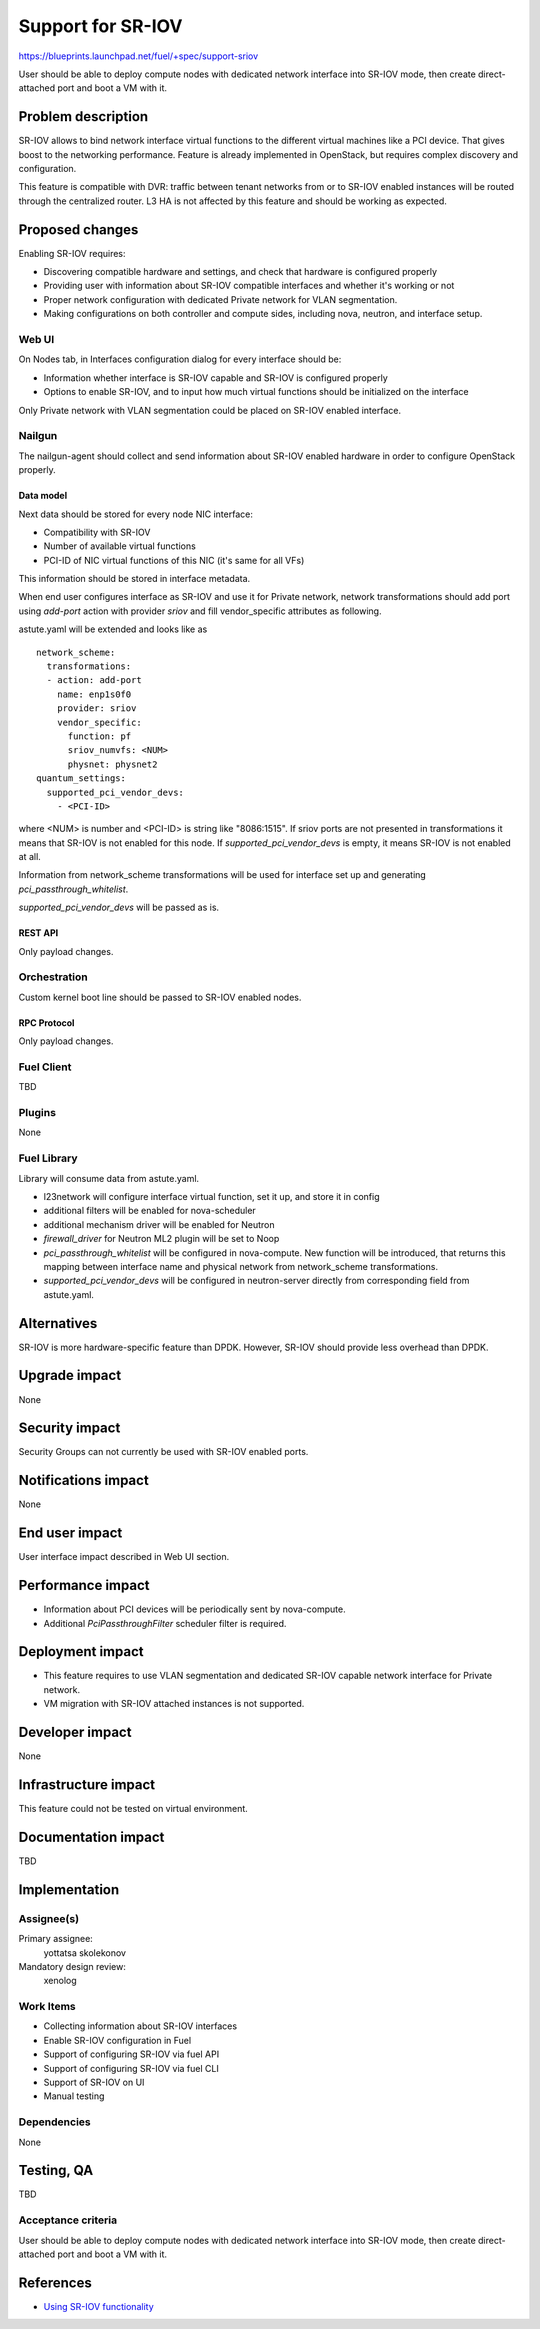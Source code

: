 ..
 This work is licensed under a Creative Commons Attribution 3.0 Unported
 License.

 http://creativecommons.org/licenses/by/3.0/legalcode

==================
Support for SR-IOV
==================

https://blueprints.launchpad.net/fuel/+spec/support-sriov

User should be able to deploy compute nodes with dedicated network interface
into SR-IOV mode, then create direct-attached port and boot a VM with it.

--------------------
Problem description
--------------------

SR-IOV allows to bind network interface virtual functions to the different
virtual machines like a PCI device. That gives boost to the networking
performance. Feature is already implemented in OpenStack, but requires complex
discovery and configuration.

This feature is compatible with DVR: traffic between tenant networks from or to
SR-IOV enabled instances will be routed through the centralized router. L3 HA
is not affected by this feature and should be working as expected.

----------------
Proposed changes
----------------

Enabling SR-IOV requires:

* Discovering compatible hardware and settings, and check that hardware is
  configured properly

* Providing user with information about SR-IOV compatible interfaces and whether
  it's working or not

* Proper network configuration with dedicated Private network for VLAN
  segmentation.

* Making configurations on both controller and compute sides, including nova,
  neutron, and interface setup.

Web UI
======

On Nodes tab, in Interfaces configuration dialog for every interface should be:

* Information whether interface is SR-IOV capable and SR-IOV is configured
  properly

* Options to enable SR-IOV, and to input how much virtual functions should be
  initialized on the interface

Only Private network with VLAN segmentation could be placed on SR-IOV enabled
interface.

Nailgun
=======

The nailgun-agent should collect and send information about SR-IOV enabled
hardware in order to configure OpenStack properly.

Data model
----------

Next data should be stored for every node NIC interface:

* Compatibility with SR-IOV

* Number of available virtual functions

* PCI-ID of NIC virtual functions of this NIC (it's same for all VFs)

This information should be stored in interface metadata.

When end user configures interface as SR-IOV and use it for Private network,
network transformations should add port using `add-port` action with provider
`sriov` and fill vendor_specific attributes as following.

astute.yaml will be extended and looks like as

::

  network_scheme:
    transformations:
    - action: add-port
      name: enp1s0f0
      provider: sriov
      vendor_specific:
        function: pf
        sriov_numvfs: <NUM>
        physnet: physnet2
  quantum_settings:
    supported_pci_vendor_devs:
      - <PCI-ID>

where <NUM> is number and <PCI-ID> is string like "8086:1515".
If sriov ports are not presented in transformations it means that SR-IOV is
not enabled for this node. If `supported_pci_vendor_devs` is empty, it means
SR-IOV is not enabled at all.

Information from network_scheme transformations will be used for interface
set up and generating `pci_passthrough_whitelist`.

`supported_pci_vendor_devs` will be passed as is.

REST API
--------

Only payload changes.

Orchestration
=============

Custom kernel boot line should be passed to SR-IOV enabled nodes.

RPC Protocol
------------

Only payload changes.

Fuel Client
===========

TBD

Plugins
=======

None

Fuel Library
============

Library will consume data from astute.yaml.

* l23network will configure interface virtual function, set it up, and store
  it in config

* additional filters will be enabled for nova-scheduler

* additional mechanism driver will be enabled for Neutron

* `firewall_driver` for Neutron ML2 plugin will be set to Noop

* `pci_passthrough_whitelist` will be configured in nova-compute. New function
  will be introduced, that returns this mapping between interface name and
  physical network from network_scheme transformations.

* `supported_pci_vendor_devs` will be configured in neutron-server directly
  from corresponding field from astute.yaml.

------------
Alternatives
------------

SR-IOV is more hardware-specific feature than DPDK. However, SR-IOV should
provide less overhead than DPDK.

--------------
Upgrade impact
--------------

None

---------------
Security impact
---------------

Security Groups can not currently be used with SR-IOV enabled ports.

--------------------
Notifications impact
--------------------

None

---------------
End user impact
---------------

User interface impact described in Web UI section.

------------------
Performance impact
------------------

* Information about PCI devices will be periodically sent by nova-compute.

* Additional `PciPassthroughFilter` scheduler filter is required.

-----------------
Deployment impact
-----------------

* This feature requires to use VLAN segmentation and dedicated SR-IOV capable
  network interface for Private network.

* VM migration with SR-IOV attached instances is not supported.

----------------
Developer impact
----------------

None

---------------------
Infrastructure impact
---------------------

This feature could not be tested on virtual environment.

--------------------
Documentation impact
--------------------

TBD

--------------
Implementation
--------------

Assignee(s)
===========

Primary assignee:
  yottatsa
  skolekonov

Mandatory design review:
  xenolog

Work Items
==========

* Collecting information about SR-IOV interfaces
* Enable SR-IOV configuration in Fuel
* Support of configuring SR-IOV via fuel API
* Support of configuring SR-IOV via fuel CLI
* Support of SR-IOV on UI
* Manual testing

Dependencies
============

None

------------
Testing, QA
------------

TBD

Acceptance criteria
===================

User should be able to deploy compute nodes with dedicated network interface
into SR-IOV mode, then create direct-attached port and boot a VM with it.

----------
References
----------

* `Using SR-IOV functionality
  <http://docs.openstack.org/liberty/networking-guide/adv_config_sriov.html>`_
